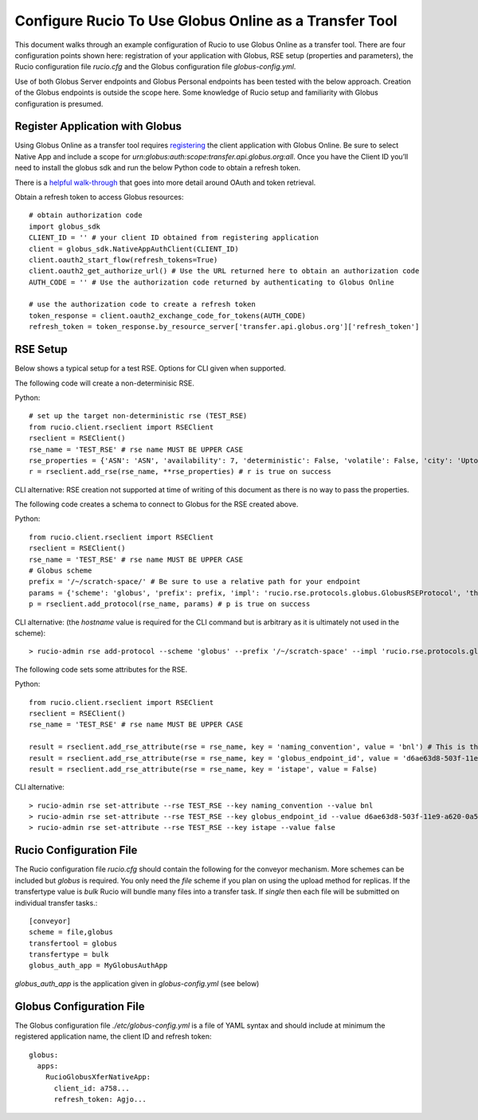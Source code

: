 Configure Rucio To Use Globus Online as a Transfer Tool
=======================================================

This document walks through an example configuration of Rucio to use Globus Online as a transfer tool. There are four configuration points shown here: registration of your application with Globus, RSE setup (properties and parameters), the Rucio configuration file `rucio.cfg` and the Globus configuration file `globus-config.yml`.

Use of both Globus Server endpoints and Globus Personal endpoints has been tested with the below approach.  Creation of the Globus endpoints is outside the scope here.  Some knowledge of Rucio setup and familiarity with Globus configuration is presumed.

Register Application with Globus
--------------------------------

Using Globus Online as a transfer tool requires `registering <https://developers.globus.org>`_ the client application with Globus Online.  Be sure to select Native App and include a scope for `urn:globus:auth:scope:transfer.api.globus.org:all`.  Once you have the Client ID you’ll need to install the globus sdk and run the below Python code to obtain a refresh token.

There is a `helpful walk-through <https://globus-sdk-python.readthedocs.io/en/stable/tutorial/>`_ that goes into more detail around OAuth and token retrieval.

Obtain a refresh token to access Globus resources::

  # obtain authorization code
  import globus_sdk
  CLIENT_ID = '' # your client ID obtained from registering application
  client = globus_sdk.NativeAppAuthClient(CLIENT_ID)
  client.oauth2_start_flow(refresh_tokens=True)
  client.oauth2_get_authorize_url() # Use the URL returned here to obtain an authorization code
  AUTH_CODE = '' # Use the authorization code returned by authenticating to Globus Online

  # use the authorization code to create a refresh token
  token_response = client.oauth2_exchange_code_for_tokens(AUTH_CODE)
  refresh_token = token_response.by_resource_server['transfer.api.globus.org']['refresh_token']


RSE Setup
---------
Below shows a typical setup for a test RSE.  Options for CLI given when supported.

The following code will create a non-determinisic RSE.

Python::

  # set up the target non-deterministic rse (TEST_RSE)
  from rucio.client.rseclient import RSEClient
  rseclient = RSEClient()
  rse_name = 'TEST_RSE' # rse name MUST BE UPPER CASE
  rse_properties = {'ASN': 'ASN', 'availability': 7, 'deterministic': False, 'volatile': False, 'city': 'Upton', 'region_code': 'DE', 'country_name': 'US', 'continent': 'NA', 'time_zone': 'America/New_York', 'ISP': None, 'staging_area': False, 'rse_type': 'DISK', 'longitude': 40.868352, 'latitude': -72.878871}
  r = rseclient.add_rse(rse_name, **rse_properties) # r is true on success

CLI alternative: RSE creation not supported at time of writing of this document as there is no way to pass the properties.

The following code creates a schema to connect to Globus for the RSE created above.

Python::

  from rucio.client.rseclient import RSEClient
  rseclient = RSEClient()
  rse_name = 'TEST_RSE' # rse name MUST BE UPPER CASE
  # Globus scheme
  prefix = '/~/scratch-space/' # Be sure to use a relative path for your endpoint
  params = {'scheme': 'globus', 'prefix': prefix, 'impl': 'rucio.rse.protocols.globus.GlobusRSEProtocol', 'third_party_copy': 1, 'domains': {"lan": {"read": 1,"write": 1,"delete": 1},"wan": {"read": 1,"write": 1,"delete": 1}}}
  p = rseclient.add_protocol(rse_name, params) # p is true on success

CLI alternative: (the `hostname` value is required for the CLI command but is arbitrary as it is ultimately not used in the scheme)::

  > rucio-admin rse add-protocol --scheme 'globus' --prefix '/~/scratch-space' --impl 'rucio.rse.protocols.globus.GlobusRSEProtocol' --domain-json '{"wan": {"read": 1, "write": 1, "third_party_copy": 1, "delete": 1}, "lan": {"read": 1, "write": 1, "third_party_copy": 1, "delete": 1}}' --hostname 'globus_online' TEST_RSE

The following code sets some attributes for the RSE.

Python::

  from rucio.client.rseclient import RSEClient
  rseclient = RSEClient()
  rse_name = 'TEST_RSE' # rse name MUST BE UPPER CASE

  result = rseclient.add_rse_attribute(rse = rse_name, key = 'naming_convention', value = 'bnl') # This is the value for relative SURL
  result = rseclient.add_rse_attribute(rse = rse_name, key = 'globus_endpoint_id', value = 'd6ae63d8-503f-11e9-a620-0a54e005f849')
  result = rseclient.add_rse_attribute(rse = rse_name, key = 'istape', value = False)

CLI alternative::

  > rucio-admin rse set-attribute --rse TEST_RSE --key naming_convention --value bnl
  > rucio-admin rse set-attribute --rse TEST_RSE --key globus_endpoint_id --value d6ae63d8-503f-11e9-a620-0a54e005f849
  > rucio-admin rse set-attribute --rse TEST_RSE --key istape --value false

Rucio Configuration File
------------------------

The Rucio configuration file `rucio.cfg` should contain the following for the conveyor mechanism.  More schemes can be included but `globus` is required.  You only need the `file` scheme if you plan on using the upload method for replicas.  If the transfertype value is `bulk` Rucio will bundle many files into a transfer task.  If `single` then each file will be submitted on individual transfer tasks.::

  [conveyor]
  scheme = file,globus
  transfertool = globus
  transfertype = bulk
  globus_auth_app = MyGlobusAuthApp

`globus_auth_app` is the application given in `globus-config.yml` (see below)

Globus Configuration File
-------------------------

The Globus configuration file `./etc/globus-config.yml` is a file of YAML syntax and should include at minimum the registered application name, the client ID and refresh token::

  globus:
    apps:
      RucioGlobusXferNativeApp:
        client_id: a758...
        refresh_token: Agjo...
